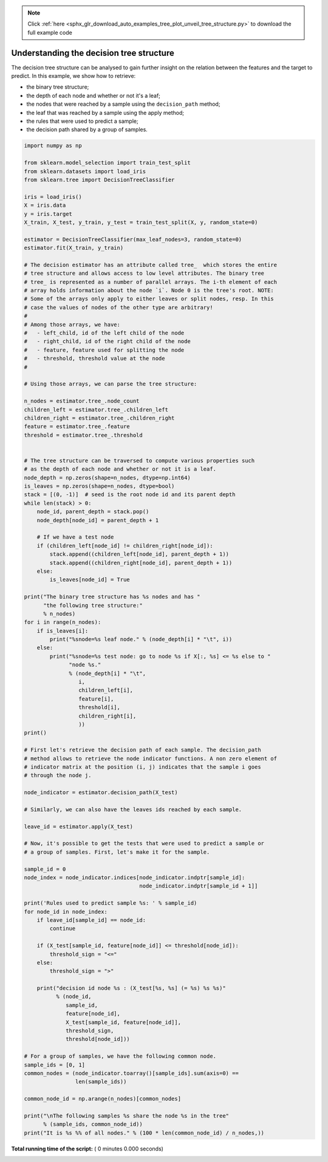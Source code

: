 .. note::
    :class: sphx-glr-download-link-note

    Click :ref:`here <sphx_glr_download_auto_examples_tree_plot_unveil_tree_structure.py>` to download the full example code
.. rst-class:: sphx-glr-example-title

.. _sphx_glr_auto_examples_tree_plot_unveil_tree_structure.py:


=========================================
Understanding the decision tree structure
=========================================

The decision tree structure can be analysed to gain further insight on the
relation between the features and the target to predict. In this example, we
show how to retrieve:

- the binary tree structure;
- the depth of each node and whether or not it's a leaf;
- the nodes that were reached by a sample using the ``decision_path`` method;
- the leaf that was reached by a sample using the apply method;
- the rules that were used to predict a sample;
- the decision path shared by a group of samples.




.. code-block:: python

    import numpy as np

    from sklearn.model_selection import train_test_split
    from sklearn.datasets import load_iris
    from sklearn.tree import DecisionTreeClassifier

    iris = load_iris()
    X = iris.data
    y = iris.target
    X_train, X_test, y_train, y_test = train_test_split(X, y, random_state=0)

    estimator = DecisionTreeClassifier(max_leaf_nodes=3, random_state=0)
    estimator.fit(X_train, y_train)

    # The decision estimator has an attribute called tree_  which stores the entire
    # tree structure and allows access to low level attributes. The binary tree
    # tree_ is represented as a number of parallel arrays. The i-th element of each
    # array holds information about the node `i`. Node 0 is the tree's root. NOTE:
    # Some of the arrays only apply to either leaves or split nodes, resp. In this
    # case the values of nodes of the other type are arbitrary!
    #
    # Among those arrays, we have:
    #   - left_child, id of the left child of the node
    #   - right_child, id of the right child of the node
    #   - feature, feature used for splitting the node
    #   - threshold, threshold value at the node
    #

    # Using those arrays, we can parse the tree structure:

    n_nodes = estimator.tree_.node_count
    children_left = estimator.tree_.children_left
    children_right = estimator.tree_.children_right
    feature = estimator.tree_.feature
    threshold = estimator.tree_.threshold


    # The tree structure can be traversed to compute various properties such
    # as the depth of each node and whether or not it is a leaf.
    node_depth = np.zeros(shape=n_nodes, dtype=np.int64)
    is_leaves = np.zeros(shape=n_nodes, dtype=bool)
    stack = [(0, -1)]  # seed is the root node id and its parent depth
    while len(stack) > 0:
        node_id, parent_depth = stack.pop()
        node_depth[node_id] = parent_depth + 1

        # If we have a test node
        if (children_left[node_id] != children_right[node_id]):
            stack.append((children_left[node_id], parent_depth + 1))
            stack.append((children_right[node_id], parent_depth + 1))
        else:
            is_leaves[node_id] = True

    print("The binary tree structure has %s nodes and has "
          "the following tree structure:"
          % n_nodes)
    for i in range(n_nodes):
        if is_leaves[i]:
            print("%snode=%s leaf node." % (node_depth[i] * "\t", i))
        else:
            print("%snode=%s test node: go to node %s if X[:, %s] <= %s else to "
                  "node %s."
                  % (node_depth[i] * "\t",
                     i,
                     children_left[i],
                     feature[i],
                     threshold[i],
                     children_right[i],
                     ))
    print()

    # First let's retrieve the decision path of each sample. The decision_path
    # method allows to retrieve the node indicator functions. A non zero element of
    # indicator matrix at the position (i, j) indicates that the sample i goes
    # through the node j.

    node_indicator = estimator.decision_path(X_test)

    # Similarly, we can also have the leaves ids reached by each sample.

    leave_id = estimator.apply(X_test)

    # Now, it's possible to get the tests that were used to predict a sample or
    # a group of samples. First, let's make it for the sample.

    sample_id = 0
    node_index = node_indicator.indices[node_indicator.indptr[sample_id]:
                                        node_indicator.indptr[sample_id + 1]]

    print('Rules used to predict sample %s: ' % sample_id)
    for node_id in node_index:
        if leave_id[sample_id] == node_id:
            continue

        if (X_test[sample_id, feature[node_id]] <= threshold[node_id]):
            threshold_sign = "<="
        else:
            threshold_sign = ">"

        print("decision id node %s : (X_test[%s, %s] (= %s) %s %s)"
              % (node_id,
                 sample_id,
                 feature[node_id],
                 X_test[sample_id, feature[node_id]],
                 threshold_sign,
                 threshold[node_id]))

    # For a group of samples, we have the following common node.
    sample_ids = [0, 1]
    common_nodes = (node_indicator.toarray()[sample_ids].sum(axis=0) ==
                    len(sample_ids))

    common_node_id = np.arange(n_nodes)[common_nodes]

    print("\nThe following samples %s share the node %s in the tree"
          % (sample_ids, common_node_id))
    print("It is %s %% of all nodes." % (100 * len(common_node_id) / n_nodes,))

**Total running time of the script:** ( 0 minutes  0.000 seconds)


.. _sphx_glr_download_auto_examples_tree_plot_unveil_tree_structure.py:


.. only :: html

 .. container:: sphx-glr-footer
    :class: sphx-glr-footer-example



  .. container:: sphx-glr-download

     :download:`Download Python source code: plot_unveil_tree_structure.py <plot_unveil_tree_structure.py>`



  .. container:: sphx-glr-download

     :download:`Download Jupyter notebook: plot_unveil_tree_structure.ipynb <plot_unveil_tree_structure.ipynb>`


.. only:: html

 .. rst-class:: sphx-glr-signature

    `Gallery generated by Sphinx-Gallery <https://sphinx-gallery.readthedocs.io>`_
